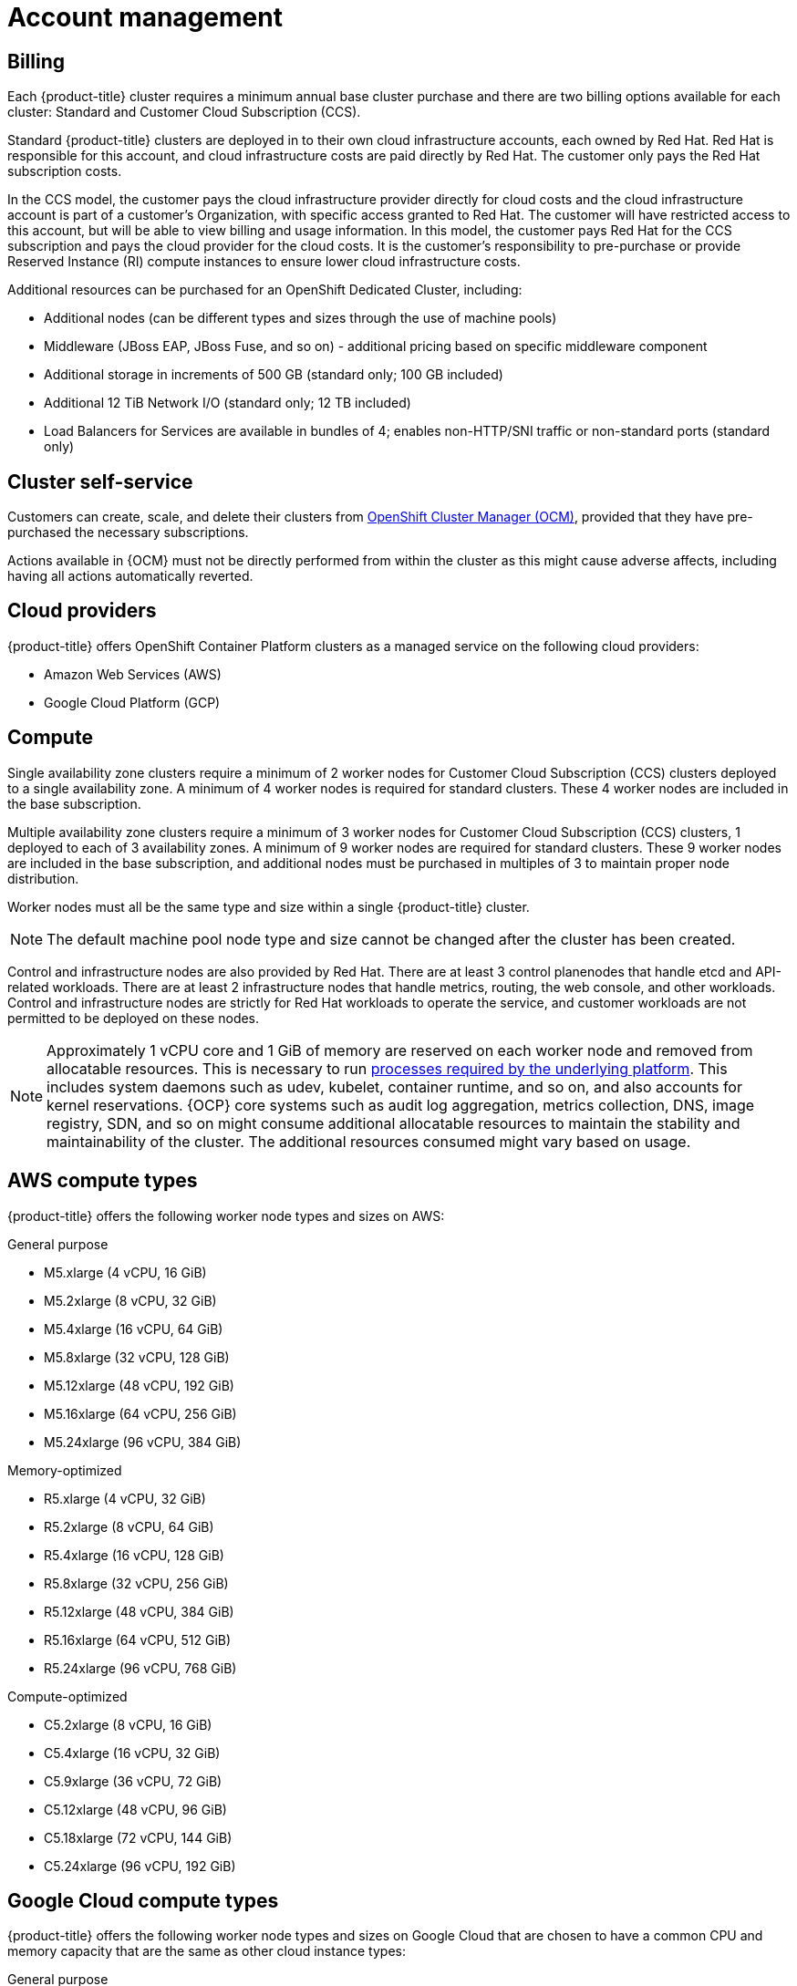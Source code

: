 
// Module included in the following assemblies:
//
// * assemblies/osd-service-definition.adoc

[id="sdpolicy-account-management_{context}"]
= Account management

[id="billing_{context}"]
== Billing
Each {product-title} cluster requires a minimum annual base cluster purchase and there are two billing options available for each cluster: Standard and Customer Cloud Subscription (CCS).

Standard {product-title} clusters are deployed in to their own cloud infrastructure accounts, each owned by Red Hat. Red Hat is responsible for this account, and cloud infrastructure costs are paid directly by Red Hat. The customer only pays the Red Hat subscription costs.

In the CCS model, the customer pays the cloud infrastructure provider directly for cloud costs and the cloud infrastructure account is part of a customer’s Organization, with specific access granted to Red Hat. The customer will have restricted access to this account, but will be able to view billing and usage information. In this model, the customer pays Red Hat for the CCS subscription and pays the cloud provider for the cloud costs. It is the customer's responsibility to pre-purchase or provide Reserved Instance (RI) compute instances to ensure lower cloud infrastructure costs.

Additional resources can be purchased for an OpenShift Dedicated Cluster, including:

* Additional nodes (can be different types and sizes through the use of machine pools)
* Middleware (JBoss EAP, JBoss Fuse, and so on) - additional pricing based on specific middleware component
* Additional storage in increments of 500 GB (standard only; 100 GB included)
* Additional 12 TiB Network I/O (standard only; 12 TB included)
* Load Balancers for Services are available in bundles of 4; enables non-HTTP/SNI traffic or non-standard ports (standard only)

[id="cluster-self-service_{context}"]
== Cluster self-service

Customers can create, scale, and delete their clusters from link:https://cloud.redhat.com/openshift[OpenShift Cluster Manager (OCM)], provided that they have pre-purchased the necessary subscriptions.

Actions available in {OCM} must not be directly performed from within the cluster as this might cause adverse affects, including having all actions automatically reverted.

[id="cloud-providers_{context}"]
== Cloud providers

{product-title} offers OpenShift Container Platform clusters as a managed service on the following cloud providers:

* Amazon Web Services (AWS)
* Google Cloud Platform (GCP)

[id="compute_{context}"]
== Compute

Single availability zone clusters require a minimum of 2 worker nodes for Customer Cloud Subscription (CCS) clusters deployed to a single availability zone. A minimum of 4 worker nodes is required for standard clusters. These 4 worker nodes are included in the base subscription.

Multiple availability zone clusters require a minimum of 3 worker nodes for Customer Cloud Subscription (CCS) clusters, 1 deployed to each of 3 availability zones. A minimum of 9 worker nodes are required for standard clusters. These 9 worker nodes are included in the base subscription, and additional nodes must be purchased in multiples of 3 to maintain proper node distribution.

Worker nodes must all be the same type and size within a single {product-title} cluster.

[NOTE]
====
The default machine pool node type and size cannot be changed after the cluster has been created.
====

Control and infrastructure nodes are also provided by Red Hat. There are at least 3 control planenodes that handle etcd and API-related workloads. There are at least 2 infrastructure nodes that handle metrics, routing, the web console, and other workloads. Control and infrastructure nodes are strictly for Red Hat workloads to operate the service, and customer workloads are not permitted to be deployed on these nodes.

[NOTE]
====
Approximately 1 vCPU core and 1 GiB of memory are reserved on each worker node and removed from allocatable resources. This is necessary to run link:https://kubernetes.io/docs/tasks/administer-cluster/reserve-compute-resources/#system-reserved[processes required by the underlying platform]. This includes system daemons such as udev, kubelet, container runtime, and so on, and also accounts for kernel reservations. {OCP} core systems such as audit log aggregation, metrics collection, DNS, image registry, SDN, and so on might consume additional allocatable resources to maintain the stability and maintainability of the cluster. The additional resources consumed might vary based on usage.
====

[id="aws-compute-types_{context}"]
== AWS compute types

{product-title} offers the following worker node types and sizes on AWS:

.General purpose

* M5.xlarge (4 vCPU, 16 GiB)
* M5.2xlarge (8 vCPU, 32 GiB)
* M5.4xlarge (16 vCPU, 64 GiB)
* M5.8xlarge (32 vCPU, 128 GiB)
* M5.12xlarge (48 vCPU, 192 GiB)
* M5.16xlarge (64 vCPU, 256 GiB)
* M5.24xlarge (96 vCPU, 384 GiB)

.Memory-optimized

* R5.xlarge (4 vCPU, 32 GiB)
* R5.2xlarge (8 vCPU, 64 GiB)
* R5.4xlarge (16 vCPU, 128 GiB)
* R5.8xlarge (32 vCPU, 256 GiB)
* R5.12xlarge (48 vCPU, 384 GiB)
* R5.16xlarge (64 vCPU, 512 GiB)
* R5.24xlarge (96 vCPU, 768 GiB)

.Compute-optimized

* C5.2xlarge (8 vCPU, 16 GiB)
* C5.4xlarge (16 vCPU, 32 GiB)
* C5.9xlarge (36 vCPU, 72 GiB)
* C5.12xlarge (48 vCPU, 96 GiB)
* C5.18xlarge (72 vCPU, 144 GiB)
* C5.24xlarge (96 vCPU, 192 GiB)

[id="gcp-compute-types_{context}"]
== Google Cloud compute types

{product-title} offers the following worker node types and sizes on Google Cloud that are chosen to have a common CPU and memory capacity that are the same as other cloud instance types:

.General purpose

* custom-4-16384 (4 vCPU, 16 GiB)
* custom-8-32768 (8 vCPU, 32 GiB)
* custom-16-65536 (16 vCPU, 64 GiB)
* custom-32-131072 (32 vCPU, 128 GiB)
* custom-48-196608 (48 vCPU, 192 GiB)
* custom-64-262144 (64 vCPU, 256 GiB)
* custom-96-393216 (96 vCPU, 384 GiB)

.Memory-optimized

* custom-4-32768-ext (4 vCPU, 32 GiB)
* custom-8-65536-ext (8 vCPU, 64 GiB)
* custom-16-131072-ext (16 vCPU, 128 GiB)
* custom-32-262144 (32 vCPU, 256 GiB)
* custom-48-393216 (48 vCPU, 384 GiB)
* custom-64-524288 (64 vCPU, 512 GiB)
* custom-96-786432 (96 vCPU, 768 GiB)

.Compute-optimized

* custom-8-16384 (8 vCPU, 16 GiB)
* custom-16-32768 (16 vCPU, 32 GiB)
* custom-36-73728 (36 vCPU, 72 GiB)
* custom-48-98304 (48 vCPU, 96 GiB)
* custom-72-147456 (72 vCPU, 144 GiB)
* custom-96-196608 (96 vCPU, 192 GiB)


[id="regions-availability-zones_{context}"]
== Regions and availability zones
The following AWS regions are supported by {OCP} 4 and are supported for {product-title}:

* af-south-1 (Cape Town, AWS opt-in required)
* ap-east-1 (Hong Kong, AWS opt-in required)
* ap-northeast-1 (Tokyo)
* ap-northeast-2 (Seoul)
* ap-south-1 (Mumbai)
* ap-southeast-1 (Singapore)
* ap-southeast-2 (Sydney)
* ca-central-1 (Central Canada)
* eu-central-1 (Frankfurt)
* eu-north-1 (Stockholm)
* eu-south-1 (Milan, AWS opt-in required)
* eu-west-1 (Ireland)
* eu-west-2 (London)
* eu-west-3 (Paris)
* me-south-1 (Bahrain, AWS opt-in required)
* sa-east-1 (São Paulo)
* us-east-1 (N. Virginia)
* us-east-2 (Ohio)
* us-west-1 (N. California)
* us-west-2 (Oregon)

The following Google Cloud regions are currently supported:

* asia-east1, Changhua County, Taiwan
* asia-east2, Hong Kong
* asia-northeast1, Tokyo, Japan
* asia-northeast2, Osaka, Japan
* asia-northeast3, Seoul, Korea
* asia-south1, Mumbai, India
* asia-southeast1, Jurong West, Singapore
* asia-southeast2, Jakarta, Indonesia
* europe-north1, Hamina, Finland
* europe-west1, St. Ghislain, Belgium
* europe-west2, London, England, UK
* europe-west3, Frankfurt, Germany
* europe-west4, Eemshaven, Netherlands
* europe-west6, Zürich, Switzerland
* northamerica-northeast1, Montréal, Québec, Canada
* southamerica-east1, Osasco (São Paulo), Brazil
* us-central1, Council Bluffs, Iowa, USA
* us-east1, Moncks Corner, South Carolina, USA
* us-east4, Ashburn, Northern Virginia, USA
* us-west1, The Dalles, Oregon, USA
* us-west2, Los Angeles, California, USA
* us-west3, Salt Lake City, Utah, USA
* us-west4, Las Vegas, Nevada, USA

Multi-AZ clusters can only be deployed in regions with at least 3 availability zones (see link:https://aws.amazon.com/about-aws/global-infrastructure/regions_az/[AWS] and link:https://cloud.google.com/compute/docs/regions-zones[Google Cloud]).

Each new {product-title} cluster is installed within a dedicated Virtual Private Cloud (VPC) in a single Region, with the option to deploy into a single Availability Zone (Single-AZ) or across multiple Availability Zones (Multi-AZ). This provides cluster-level network and resource isolation, and enables cloud-provider VPC settings, such as VPN connections and VPC Peering. Persistent volumes are backed by cloud block storage and are specific to the availability zone in which they are provisioned. Persistent volumes do not bind to a volume until the associated pod resource is assigned into a specific availability zone in order to prevent unschedulable pods. Availability zone-specific resources are only usable by resources in the same availability zone.

[WARNING]
====
The region and the choice of single or multi availability zone cannot be changed once a cluster has been deployed.
====

[id="sla_{context}"]
== Service level agreement (SLA)
Any SLAs for the service itself are defined in Appendix 4 of the link:https://www.redhat.com/en/about/agreements[Red Hat Enterprise Agreement Appendix 4 (Online Subscription Services)].

[id="limited-support_{context}"]
== Limited support status

You must not remove or replace any native {product-title} components or any other component installed and managed by Red Hat. If using cluster administration rights, Red Hat is not responsible for any actions taken by you or any of your authorized users, including actions that might affect infrastructure services, service availability, and data loss.

If any actions that affect infrastructure services, service availability, or data loss are detected, Red Hat will notify the customer of such and request either that the action be reverted or to create a support case to work with Red Hat to remedy any issues.

[id="support_{context}"]
== Support
{product-title} includes Red Hat Premium Support, which can be accessed by using the link:https://access.redhat.com/support?extIdCarryOver=true&sc_cid=701f2000001Css5AAC[Red Hat Customer Portal].

See the link:https://access.redhat.com/support/offerings/production/soc[Scope of Coverage Page] for link:https://access.redhat.com/support/offerings/production/scope_moredetail[more details] on what is covered with included support for {product-title}.

See {product-title} link:https://access.redhat.com/support/offerings/openshift/sla?extIdCarryOver=true&sc_cid=701f2000001Css5AAC[SLAs] for support response times.
